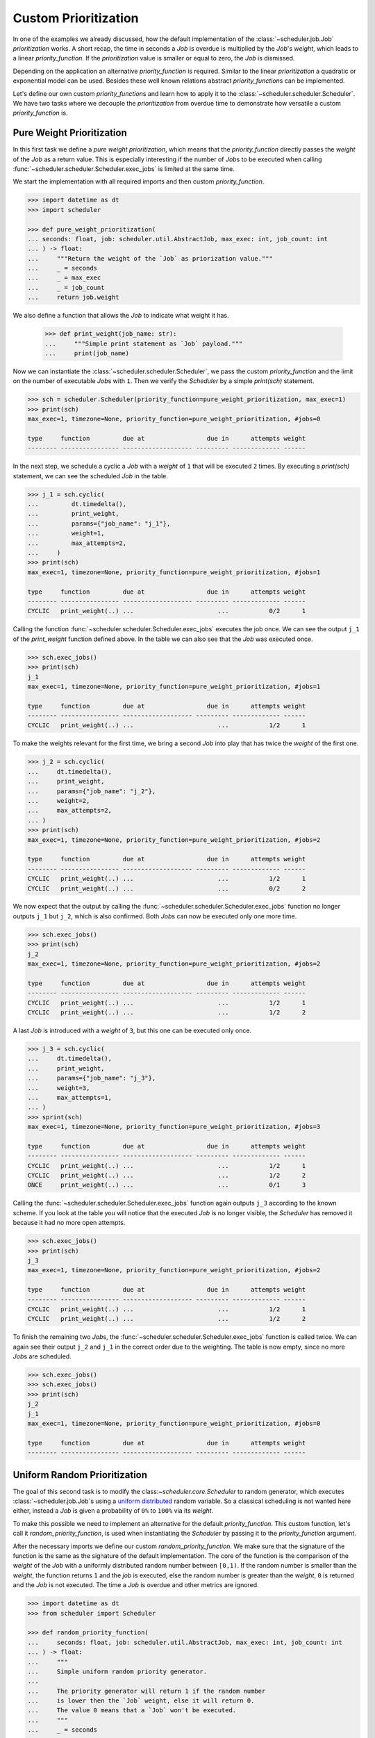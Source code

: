 Custom Prioritization
=====================

In one of the examples we already discussed, how the default implementation of the
:class:`~scheduler.job.Job` `prioritization` works.
A short recap, the time in seconds a `Job` is overdue is multiplied by the `Job`\ 's `weight`,
which leads to a linear `priority_function`.
If the `prioritization` value is smaller or equal to zero, the `Job` is dismissed.

Depending on the application an alternative `priority_function` is required.
Similar to the linear `prioritization` a quadratic or exponential model can be used.
Besides these well known relations abstract `priority_function`\ s can be implemented.

Let's define our own custom `priority_function`\ s and learn how to apply it to the 
:class:`~scheduler.scheduler.Scheduler`.
We have two tasks where we decouple the `prioritization` from overdue time
to demonstrate how versatile a custom `priority_function` is.

Pure Weight Prioritization
--------------------------

In this first task we define a `pure weight prioritization`,
which means that the `priority_function` directly passes the `weight` of the `Job` as a return value.
This is especially interesting if the number of `Job`\ s to be executed when calling
:func:`~scheduler.scheduler.Scheduler.exec_jobs` is limited at the same time.

We start the implementation with all required imports
and then custom `priority_function`.

.. code-block:: pycon

    >>> import datetime as dt
    >>> import scheduler

    >>> def pure_weight_prioritization(
    ... seconds: float, job: scheduler.util.AbstractJob, max_exec: int, job_count: int
    ... ) -> float:
    ...     """Return the weight of the `Job` as priorization value."""
    ...     _ = seconds
    ...     _ = max_exec
    ...     _ = job_count
    ...     return job.weight

We also define a function that allows the `Job` to indicate what weight it has.

    >>> def print_weight(job_name: str):
    ...     """Simple print statement as `Job` payload."""
    ...     print(job_name)

Now we can instantiate the :class:`~scheduler.scheduler.Scheduler`,
we pass the custom `priority_function` and the limit on the number
of executable `Job`\ s with ``1``.
Then we verify the `Scheduler` by a simple `print(sch)` statement.

.. code-block:: pycon

    >>> sch = scheduler.Scheduler(priority_function=pure_weight_prioritization, max_exec=1)
    >>> print(sch)
    max_exec=1, timezone=None, priority_function=pure_weight_prioritization, #jobs=0

    type     function         due at                 due in      attempts weight
    -------- ---------------- ------------------- --------- ------------- ------

In the next step, we schedule a cyclic a `Job` with a `weight` of ``1`` that will be executed ``2`` times.
By executing a `print(sch)` statement, we can see the scheduled `Job` in the table.

.. code-block:: pycon

    >>> j_1 = sch.cyclic(
    ...         dt.timedelta(),
    ...         print_weight,
    ...         params={"job_name": "j_1"},
    ...         weight=1,
    ...         max_attempts=2,
    ...     )
    >>> print(sch)
    max_exec=1, timezone=None, priority_function=pure_weight_prioritization, #jobs=1

    type     function         due at                 due in      attempts weight
    -------- ---------------- ------------------- --------- ------------- ------
    CYCLIC   print_weight(..) ...                       ...           0/2      1

Calling the function :func:`~scheduler.scheduler.Scheduler.exec_jobs` executes the job once.
We can see the output ``j_1`` of the `print_weight` function defined above.
In the table we can also see that the `Job` was executed once.

.. code-block:: pycon

    >>> sch.exec_jobs()
    >>> print(sch)
    j_1
    max_exec=1, timezone=None, priority_function=pure_weight_prioritization, #jobs=1

    type     function         due at                 due in      attempts weight
    -------- ---------------- ------------------- --------- ------------- ------
    CYCLIC   print_weight(..) ...                       ...           1/2      1

To make the weights relevant for the first time, we bring a second `Job` into play
that has twice the `weight` of the first one.

.. code-block:: pycon

    >>> j_2 = sch.cyclic(
    ...     dt.timedelta(),
    ...     print_weight,
    ...     params={"job_name": "j_2"},
    ...     weight=2,
    ...     max_attempts=2,
    ... )
    >>> print(sch)
    max_exec=1, timezone=None, priority_function=pure_weight_prioritization, #jobs=2

    type     function         due at                 due in      attempts weight
    -------- ---------------- ------------------- --------- ------------- ------
    CYCLIC   print_weight(..) ...                       ...           1/2      1
    CYCLIC   print_weight(..) ...                       ...           0/2      2

We now expect that the output by calling the :func:`~scheduler.scheduler.Scheduler.exec_jobs`
function no longer outputs ``j_1`` but ``j_2``, which is also confirmed.
Both `Job`\ s can now be executed only one more time.

.. code-block:: pycon

    >>> sch.exec_jobs()
    >>> print(sch)
    j_2
    max_exec=1, timezone=None, priority_function=pure_weight_prioritization, #jobs=2

    type     function         due at                 due in      attempts weight
    -------- ---------------- ------------------- --------- ------------- ------
    CYCLIC   print_weight(..) ...                       ...           1/2      1
    CYCLIC   print_weight(..) ...                       ...           1/2      2


A last `Job` is introduced with a `weight` of ``3``, but this one can be executed only once.

.. code-block:: pycon

    >>> j_3 = sch.cyclic(
    ...     dt.timedelta(),
    ...     print_weight,
    ...     params={"job_name": "j_3"},
    ...     weight=3,
    ...     max_attempts=1,
    ... )
    >>> sprint(sch)
    max_exec=1, timezone=None, priority_function=pure_weight_prioritization, #jobs=3

    type     function         due at                 due in      attempts weight
    -------- ---------------- ------------------- --------- ------------- ------
    CYCLIC   print_weight(..) ...                       ...           1/2      1
    CYCLIC   print_weight(..) ...                       ...           1/2      2
    ONCE     print_weight(..) ...                       ...           0/1      3

Calling the :func:`~scheduler.scheduler.Scheduler.exec_jobs` function again 
outputs ``j_3`` according to the known scheme.
If you look at the table you will notice that the executed `Job` is no longer visible,
the `Scheduler` has removed it because it had no more open attempts.

.. code-block:: pycon

    >>> sch.exec_jobs()
    >>> print(sch)
    j_3
    max_exec=1, timezone=None, priority_function=pure_weight_prioritization, #jobs=2

    type     function         due at                 due in      attempts weight
    -------- ---------------- ------------------- --------- ------------- ------
    CYCLIC   print_weight(..) ...                       ...           1/2      1
    CYCLIC   print_weight(..) ...                       ...           1/2      2

To finish the remaining two `Job`\ s, the :func:`~scheduler.scheduler.Scheduler.exec_jobs` function is called twice. 
We can again see their output ``j_2`` and ``j_1`` in the correct order due to the weighting.
The table is now empty, since no more `Job`\ s are scheduled.

.. code-block:: pycon

    >>> sch.exec_jobs()
    >>> sch.exec_jobs()
    >>> print(sch)
    j_2
    j_1
    max_exec=1, timezone=None, priority_function=pure_weight_prioritization, #jobs=0

    type     function         due at                 due in      attempts weight
    -------- ---------------- ------------------- --------- ------------- ------


Uniform Random Prioritization
-----------------------------

The goal of this second task is to modify  the class:`~scheduler.core.Scheduler` to random generator,
which executes :class:`~scheduler.job.Job`\ s using a `uniform distributed`_ random variable.
So a classical scheduling is not wanted here either, instead a `Job` is given a probability
of ``0%`` to ``100%`` via its `weight`.

To make this possible we need to implement an alternative for the default `priority_function`.
This custom function, let's call it `random_priority_function`, is used when instantiating the `Scheduler`
by passing it to the `priority_function` argument.

After the necessary imports we define our custom `random_priority_function`.
We make sure that the signature of the function is the same as the signature of the default implementation.
The core of the function is the comparison of the `weight` of the `Job` with a uniformly distributed
random number between ``[0,1)``.
If the random number is smaller than the `weight`, the function returns ``1`` and the `job` is executed,
else the random number is greater than the `weight`, ``0`` is returned and the `Job` is not executed.
The time a `Job` is overdue and other metrics are ignored.

.. code-block:: pycon

    >>> import datetime as dt
    >>> from scheduler import Scheduler

    >>> def random_priority_function(
    ...     seconds: float, job: scheduler.util.AbstractJob, max_exec: int, job_count: int
    ... ) -> float:
    ...     """
    ...     Simple uniform random priority generator.
    ...     
    ...     The priority generator will return 1 if the random number 
    ...     is lower then the `Job` weight, else it will return 0.
    ...     The value 0 means that a `Job` won't be executed.
    ...     """
    ...     _ = seconds
    ...     _ = max_exec
    ...     _ = job_count
    ...     
    ...     if random.random() < job.weight:
    ...         return 1
    ...     return 0

To measure if the `Scheduler` keeps the probabilities defined by the `weights` of the `Job`\ s
we uise a function which increments a counter for each execution.
The reference of the function, and the references to the parameters are passed to the `Job`\ s when they are
instancation.

    >>> def probability_exec_counter(probabilities: dict[float, int], probability: float):
    ...     """Bump the execution count for a given probability."""
    ...     probabilities[probability] += 1

Now we instantiate our `Scheduler` and pass it our custom `random_priority_function`.
With a `print(sch)` statement we can verify that the `Scheduler` does not use the default `priority_function`.

.. code-block:: pycon

    >>> sch = scheduler.Scheduler(priority_function=random_priority_function)
    >>> print(sch)
    max_exec=inf, timezone=None, priority_function=random_priority_function, #jobs=0

    type     function         due at                 due in      attempts weight
    -------- ---------------- ------------------- --------- ------------- ------

We verify the functionality of the `uniform random prioritization` with the help of a small experiment.
For this we determine ``11`` measuring points ``{0.0, 0.1, ... 1.0}`` which represent the probability
from ``0%`` to ``100%``. We store these probabilities in the `probabilities dict`,
where a probability maps to a number of executions.

    >>> probabilities: dict[float, int] = {0.1 * idx: 0 for idx in range(0,11)}

Since no classical scheduling is used, we create `Job` using the function 
:func:`~scheduler.scheduler.Scheduler.cyclic` and simply pass an empty
`datetime.timedelta` object.
We create a `Job` for each probability to be measured and pass the references
to the function `probability_exec_counter` and the corresponding arguments.

    >>> for probability in probabilities:
    ... sch.cyclic(
    ...     dt.timedelta(),
    ...     probability_exec_counter,
    ...     params={"probabilities": probabilities, "probability": probability},
    ...     weight=probability,
    ... )

After creating the `Job`\ s we verify the `Scheduler` again by a simple
`print(sch)` statement. The `Job`\ s are displayed in the table. If you pay attention to the
`weights`, the desired probabilities can be found.

.. code-block:: pycon

    >>> print(sch)
    max_exec=inf, timezone=None, priority_function=random_priority_function, #jobs=11

    type     function         due at                 due in      attempts weight
    -------- ---------------- ------------------- --------- ------------- ------
    CYCLIC   #ity_counter(..) ...                       ...         0/inf    0.0
    CYCLIC   #ity_counter(..) ...                       ...         0/inf    0.1
    CYCLIC   #ity_counter(..) ...                       ...         0/inf    0.2
    CYCLIC   #ity_counter(..) ...                       ...         0/inf 0.300#
    CYCLIC   #ity_counter(..) ...                       ...         0/inf    0.4
    CYCLIC   #ity_counter(..) ...                       ...         0/inf    0.5
    CYCLIC   #ity_counter(..) ...                       ...         0/inf 0.600#
    CYCLIC   #ity_counter(..) ...                       ...         0/inf 0.700#
    CYCLIC   #ity_counter(..) ...                       ...         0/inf    0.8
    CYCLIC   #ity_counter(..) ...                       ...         0/inf    0.9
    CYCLIC   #ity_counter(..) ...                       ...         0/inf    1.0

We have now completed all preparations to execute the 'Job'\ s according to their probability.
To check whether the probabilities are correct we need a little bit of statistics,
so we perform ``10k`` execution attempts.
Note that no time intervals are needed between the executions,
because the selection of the ``Job`` s is purely random and do not depend on the time.

    >>> max_counts = 10000
    >>> for _ in range(max_counts):
    ...     sch.exec_jobs()

Finally, we evaluate the data stored in the `probability dict`.
Thereby we consider the normalization to the number of execution attempts.
According to the result of our experiment, the `Scheduler` modified as a random generator
works correctly as defined according to a `uniform distribution`_.

    >>> print("Desired probability ; measured probability")
    >>> for probability, count in probabilities.items():
    ...     print(probability,";", count/max_counts)
    Desired probability ; measured probability
    0.0 ; 0.0
    0.1 ; 0.0972
    0.2 ; 0.1999
    0.3 ; 0.2972
    0.4 ; 0.4042
    0.5 ; 0.4921
    0.6 ; 0.6032
    0.7 ; 0.6972
    0.8 ; 0.8047
    0.9 ; 0.8988
    1.0 ; 1.0

.. _uniform distribution: https://en.wikipedia.org/wiki/Continuous_uniform_distribution
.. _uniform distributed: https://en.wikipedia.org/wiki/Continuous_uniform_distribution